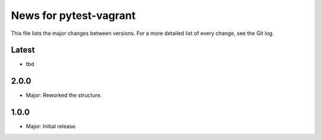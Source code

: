 News for pytest-vagrant
=============================

This file lists the major changes between versions. For a more detailed list
of every change, see the Git log.

Latest
------
* tbd

2.0.0
-----
* Major: Reworked the structure.

1.0.0
-----
* Major: Initial release.
